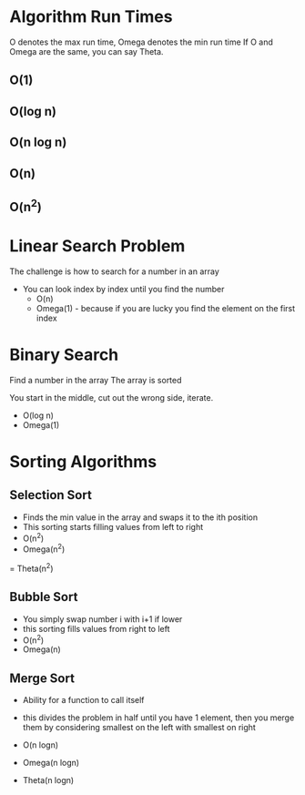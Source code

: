 * Algorithm Run Times 

O denotes the max run time, Omega denotes the min run time
If O and Omega are the same, you can say Theta.

** O(1)

** O(log n)

** O(n log n)

** O(n)

** O(n^2)

* Linear Search Problem

The challenge is how to search for a number in an array

- You can look index by index until you find the number
    - O(n)
    - Omega(1) - because if you are lucky you find the element on the first index

* Binary Search

Find a number in the array
The array is sorted

You start in the middle, cut out the wrong side, iterate.

    - O(log n)
    - Omega(1)


* Sorting Algorithms

** Selection Sort
- Finds the min value in the array and swaps it to the ith position 
- This sorting starts filling values from left to right
- O(n^2)
- Omega(n^2)

= Theta(n^2)

** Bubble Sort
- You simply swap number i with i+1 if lower
- this sorting fills values from right to left
- O(n^2)
- Omega(n)

** Merge Sort
- Ability for a function to call itself
- this divides the problem in half until you have 1 element, then you merge them by considering smallest on the left with smallest on right

- O(n logn)
- Omega(n logn)
- Theta(n logn)

